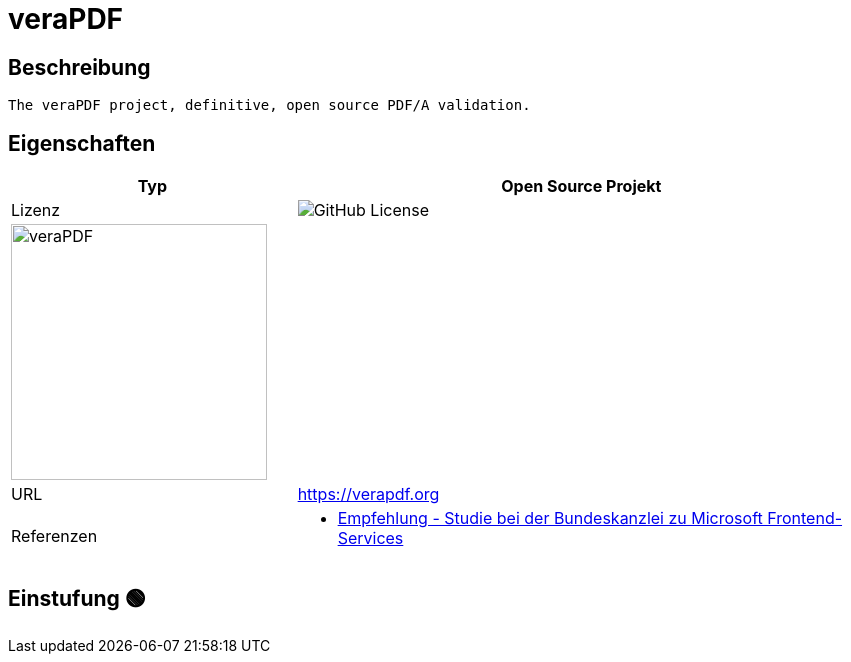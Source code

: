 = veraPDF

== Beschreibung

[source,Website,subs="+normal"]
----
The veraPDF project, definitive, open source PDF/A validation.
----

== Eigenschaften

[%header%footer,cols="1,2a"]
|===
| Typ
| Open Source Projekt

| Lizenz
| image:https://img.shields.io/github/license/veraPDF/veraPDF-validation[GitHub License]

2+^| image:https://verapdf.org/wp-content/uploads/2015/06/veraPDF-logo-200.png[veraPDF,256]


| URL 
| https://verapdf.org

| Referenzen
| * https://www.bk.admin.ch/bk/de/home/digitale-transformation-ikt-lenkung/bundesarchitektur/bueroautomation/projekt-ceba.html[Empfehlung - Studie bei der Bundeskanzlei zu Microsoft Frontend-Services]
|===

== Einstufung 🟢